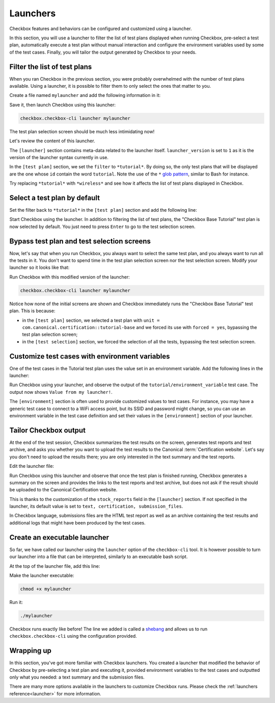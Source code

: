 .. _base_tutorial_launcher:

=========
Launchers
=========

Checkbox features and behaviors can be configured and customized using
a launcher.

In this section, you will use a launcher to filter the list of test plans
displayed when running Checkbox, pre-select a test plan, automatically execute
a test plan without manual interaction and configure the environment variables
used by some of the test cases. Finally, you will tailor the output generated
by Checkbox to your needs.

Filter the list of test plans
=============================

When you ran Checkbox in the previous section, you were probably overwhelmed
with the number of test plans available. Using a launcher, it is possible to
filter them to only select the ones that matter to you.

Create a file named ``mylauncher`` and add the following information in it:

.. code-block:: none
    :caption: mylauncher
    :name: initial-launcher

    [launcher]
    launcher_version = 1

    [test plan]
    filter = *tutorial*

Save it, then launch Checkbox using this launcher:

.. code-block:: none

    checkbox.checkbox-cli launcher mylauncher

The test plan selection screen should be much less intimidating now!

Let's review the content of this launcher.

The ``[launcher]`` section contains meta-data related to the launcher itself.
``launcher_version`` is set to ``1`` as it is the version of the launcher
syntax currently in use.

In the ``[test plan]`` section, we set the ``filter`` to ``*tutorial*``. By
doing so, the only test plans that will be displayed are the one whose
``id`` contain the word ``tutorial``. Note the use of the ``*`` `glob pattern
<https://en.wikipedia.org/wiki/Glob_(programming)>`_, similar to Bash for
instance.

Try replacing ``*tutorial*`` with ``*wireless*`` and see how it affects the
list of test plans displayed in Checkbox.

Select a test plan by default
=============================

Set the filter back to ``*tutorial*`` in the ``[test plan]`` section and add
the following line:

.. code-block:: none
    :caption: mylauncher
    :name: launcher-filter
    :emphasize-lines: 7

    [launcher]
    launcher_version = 1
    app_id = com.canonical.certification:tutorial

    [test plan]
    filter = *tutorial*
    unit = com.canonical.certification::tutorial-base

Start Checkbox using the launcher. In addition to filtering the list of test
plans, the "Checkbox Base Tutorial" test plan is now selected by default.
You just need to press ``Enter`` to go to the test selection screen.

Bypass test plan and test selection screens
===========================================

Now, let's say that when you run Checkbox, you always want to select the
same test plan, and you always want to run all the tests in it. You don't
want to spend time in the test plan selection screen nor the test selection
screen. Modify your launcher so it looks like that:

.. code-block:: none
    :caption: mylauncher
    :name: launcher-forced-selection
    :emphasize-lines: 7-10

    [launcher]
    launcher_version = 1
    app_id = com.canonical.certification:tutorial

    [test plan]
    unit = com.canonical.certification::tutorial-base
    forced = yes

    [test selection]
    forced = yes

Run Checkbox with this modified version of the launcher:

.. code-block:: none

    checkbox.checkbox-cli launcher mylauncher

Notice how none of the initial screens are shown and Checkbox immediately
runs the "Checkbox Base Tutorial" test plan. This is because:

- in the ``[test plan]`` section, we selected a test plan with ``unit =
  com.canonical.certification::tutorial-base`` and we forced its use with
  ``forced = yes``, bypassing the test plan selection screen;
- in the ``[test selection]`` section, we forced the selection of all the
  tests, bypassing the test selection screen.

Customize test cases with environment variables
===============================================

One of the test cases in the Tutorial test plan uses the value set in an
environment variable. Add the following lines in the launcher:

.. code-block:: none
    :caption: mylauncher
    :name: launcher-environment
    :emphasize-lines: 12-13

    [launcher]
    launcher_version = 1
    app_id = com.canonical.certification:tutorial

    [test plan]
    unit = com.canonical.certification::tutorial-base
    forced = yes

    [test selection]
    forced = yes

    [environment]
    TUTORIAL = Value from my launcher!

Run Checkbox using your launcher, and observe the output of the
``tutorial/environment_variable`` test case. The output now shows ``Value
from my launcher!``.

The ``[environment]`` section is often used to provide customized values to
test cases. For instance, you may have a generic test case to connect to a
WiFi access point, but its SSID and password might change, so you can use an
environment variable in the test case definition and set their values in the
``[environment]`` section of your launcher.

Tailor Checkbox output
======================

At the end of the test session, Checkbox summarizes the test results on
the screen, generates test reports and test archive, and asks you whether
you want to upload the test results to the Canonical :term:`Certification
website`. Let's say you don't need to upload the results there; you are only
interested in the text summary and the test reports.

Edit the launcher file:

.. code-block:: none
    :caption: mylauncher
    :name: launcher-stock-reports
    :emphasize-lines: 4

    [launcher]
    launcher_version = 1
    app_id = com.canonical.certification:tutorial
    stock_reports = text, submission_files

    [test plan]
    unit = com.canonical.certification::tutorial-base
    forced = yes

    [test selection]
    forced = yes

    [environment]
    TUTORIAL = Value from my launcher!

Run Checkbox using this launcher and observe that once the test plan is
finished running, Checkbox generates a summary on the screen and provides
the links to the test reports and test archive, but does not ask if the
result should be uploaded to the Canonical Certification website.

This is thanks to the customization of the ``stock_reports`` field in the
``[launcher]`` section. If not specified in the launcher, its default value
is set to ``text, certification, submission_files``.

In Checkbox language, submissions files are the HTML test report as well as
an archive containing the test results and additional logs that might have
been produced by the test cases.

Create an executable launcher
=============================

So far, we have called our launcher using the ``launcher`` option of the
``checkbox-cli`` tool. It is however possible to turn our launcher into a
file that can be interpreted, similarly to an executable bash script.

At the top of the launcher file, add this line:

.. code-block:: none
    :caption: mylauncher
    :name: launcher-shebang
    :emphasize-lines: 1

    #!/usr/bin/env checkbox.checkbox-cli

    [launcher]
    launcher_version = 1
    app_id = com.canonical.certification:tutorial
    stock_reports = text, submission_files

    [test plan]
    unit = com.canonical.certification::tutorial-base
    forced = yes

    [test selection]
    forced = yes

    [environment]
    TUTORIAL = Value from my launcher!

Make the launcher executable:

.. code-block:: none

    chmod +x mylauncher

Run it:

.. code-block:: none

    ./mylauncher

Checkbox runs exactly like before! The line we added is called a `shebang
<https://en.wikipedia.org/wiki/Shebang_(Unix)>`_ and allows us to run
``checkbox.checkbox-cli`` using the configuration provided.

Wrapping up
===========

In this section, you've got more familiar with Checkbox launchers. You created
a launcher that modified the behavior of Checkbox by pre-selecting a test
plan and executing it, provided environment variables to the test cases and
outputted only what you needed: a text summary and the submission files.

There are many more options available in the launchers to customize
Checkbox runs. Please check the :ref:`launchers reference<launcher>` for
more information.
